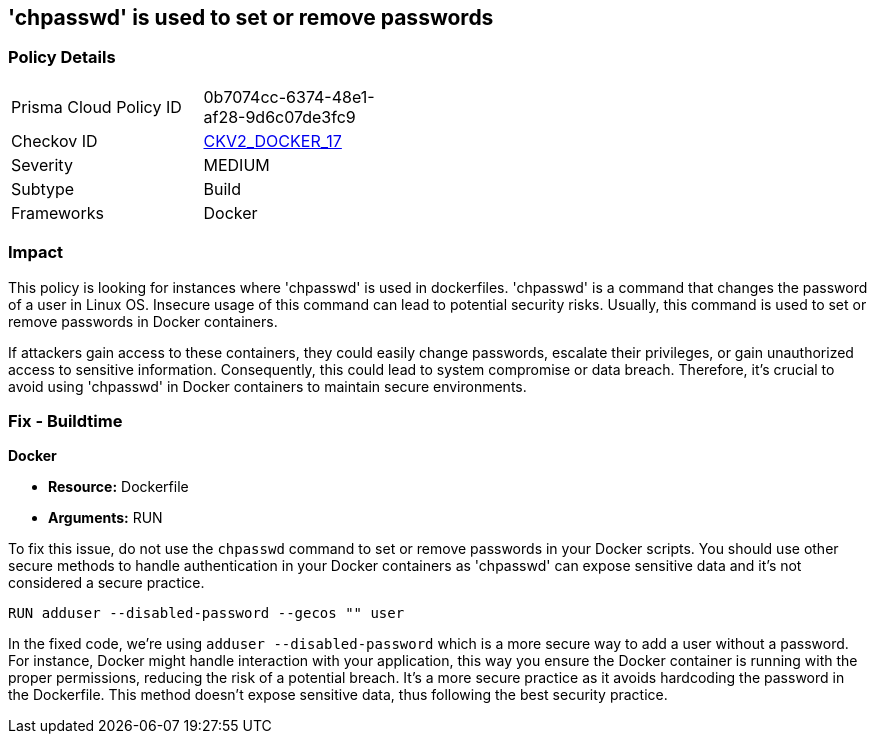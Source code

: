 == 'chpasswd' is used to set or remove passwords

=== Policy Details

[width=45%]
[cols="1,1"]
|===
|Prisma Cloud Policy ID
| 0b7074cc-6374-48e1-af28-9d6c07de3fc9

|Checkov ID
| https://github.com/bridgecrewio/checkov/blob/main/checkov/dockerfile/checks/graph_checks/RunChpasswd.yaml[CKV2_DOCKER_17]

|Severity
|MEDIUM

|Subtype
|Build

|Frameworks
|Docker

|===

=== Impact
This policy is looking for instances where 'chpasswd' is used in dockerfiles. 'chpasswd' is a command that changes the password of a user in Linux OS. Insecure usage of this command can lead to potential security risks. Usually, this command is used to set or remove passwords in Docker containers. 

If attackers gain access to these containers, they could easily change passwords, escalate their privileges, or gain unauthorized access to sensitive information. Consequently, this could lead to system compromise or data breach. Therefore, it's crucial to avoid using 'chpasswd' in Docker containers to maintain secure environments.

=== Fix - Buildtime

*Docker*

* *Resource:* Dockerfile
* *Arguments:* RUN

To fix this issue, do not use the `chpasswd` command to set or remove passwords in your Docker scripts. You should use other secure methods to handle authentication in your Docker containers as 'chpasswd' can expose sensitive data and it's not considered a secure practice.

[source, Dockerfile]
----
RUN adduser --disabled-password --gecos "" user
----

In the fixed code, we're using `adduser --disabled-password` which is a more secure way to add a user without a password. For instance, Docker might handle interaction with your application, this way you ensure the Docker container is running with the proper permissions, reducing the risk of a potential breach. It's a more secure practice as it avoids hardcoding the password in the Dockerfile. This method doesn't expose sensitive data, thus following the best security practice.

